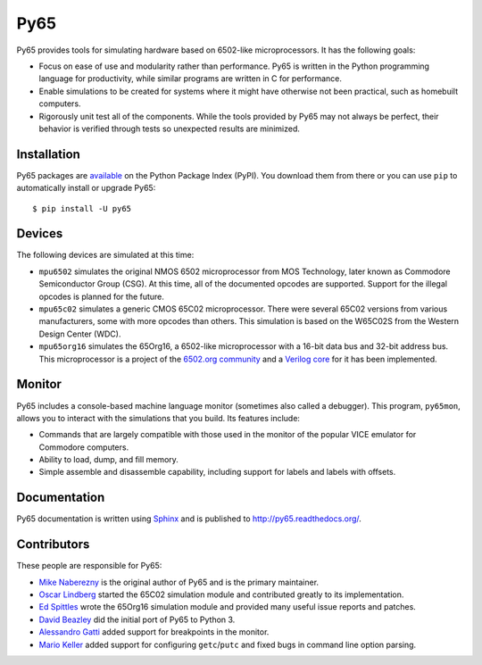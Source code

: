 Py65
====

Py65 provides tools for simulating hardware based on 6502-like
microprocessors.  It has the following goals:

- Focus on ease of use and modularity rather than performance.  Py65 is
  written in the Python programming language for productivity, while
  similar programs are written in C for performance.

- Enable simulations to be created for systems where it might have
  otherwise not been practical, such as homebuilt computers.

- Rigorously unit test all of the components.  While the tools provided
  by Py65 may not always be perfect, their behavior is verified through
  tests so unexpected results are minimized.

Installation
------------

Py65 packages are `available <http://pypi.python.org/pypi/py65>`_ on the
Python Package Index (PyPI).  You download them from there or you can
use ``pip`` to automatically install or upgrade Py65::

    $ pip install -U py65

Devices
-------

The following devices are simulated at this time:

- ``mpu6502`` simulates the original NMOS 6502 microprocessor from MOS
  Technology, later known as Commodore Semiconductor Group (CSG). At this
  time, all of the documented opcodes are supported.  Support for the
  illegal opcodes is planned for the future.

- ``mpu65c02`` simulates a generic CMOS 65C02 microprocessor. There were
  several 65C02 versions from various manufacturers, some with more
  opcodes than others. This simulation is based on the W65C02S from the
  Western Design Center (WDC).

- ``mpu65org16`` simulates the 65Org16, a 6502-like microprocessor with a
  16-bit data bus and 32-bit address bus.  This microprocessor is a project
  of the `6502.org community <http://forum.6502.org/viewtopic.php?t=1824>`_
  and a `Verilog core <https://github.com/BigEd/verilog-6502/wiki>`_ for it
  has been implemented.

Monitor
-------

Py65 includes a console-based machine language monitor (sometimes also called
a debugger).  This program, ``py65mon``, allows you to interact with the
simulations that you build.  Its features include:

- Commands that are largely compatible with those used in the monitor of
  the popular VICE emulator for Commodore computers.

- Ability to load, dump, and fill memory.

- Simple assemble and disassemble capability, including support for labels
  and labels with offsets.

Documentation
-------------

Py65 documentation is written using `Sphinx <http://sphinx.pocoo.org/>`_ and
is published to `http://py65.readthedocs.org/
<http://py65.readthedocs.org/>`_.

Contributors
------------

These people are responsible for Py65:

- `Mike Naberezny <https://github.com/mnaberez>`_ is the original author of
  Py65 and is the primary maintainer.

- `Oscar Lindberg <https://github.com/offe>`_ started the 65C02 simulation
  module and contributed greatly to its implementation.

- `Ed Spittles <https://github.com/biged>`_ wrote the 65Org16 simulation
  module and provided many useful issue reports and patches.

- `David Beazley <https://github.com/dabeaz>`_ did the initial port of Py65
  to Python 3.

- `Alessandro Gatti <https://github.com/agatti>`_ added support for
  breakpoints in the monitor.

- `Mario Keller <https://github.com/mkeller0815>`_ added support for
  configuring ``getc``/``putc`` and fixed bugs in command line option parsing.
